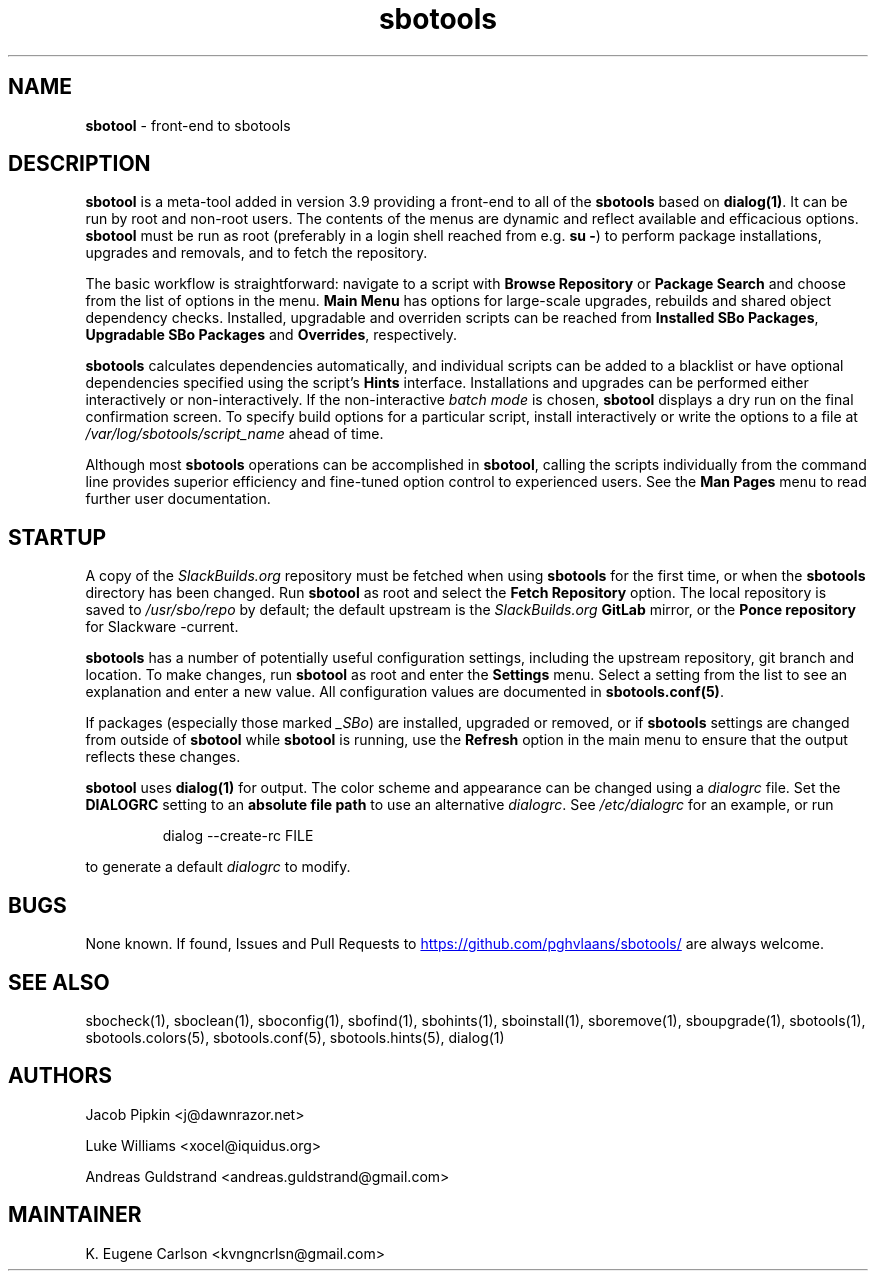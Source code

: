 .TH sbotools 1 "Setting Orange, Bureaucracy 21, 3191 YOLD" "sbotools 3.8.1" sbotool
.SH NAME
.P
.B
sbotool
- front-end to sbotools
.SH DESCRIPTION
.B
sbotool
is a meta-tool added in version 3.9 providing a front-end to all of the
.B
sbotools
based on
.B
dialog(1)\fR\
\&. It can be run by root and non-root users. The contents of the menus
are dynamic and reflect available and efficacious options.
.B
sbotool
must be run as root (preferably in a login shell reached from e.g.
.B
su -\fR\
\&) to perform package installations, upgrades and removals, and to
fetch the repository.
.P
The basic workflow is straightforward: navigate to a script with
.B
Browse Repository
or
.B
Package Search
and choose from the list of options in the menu.
.B
Main Menu
has options for large-scale upgrades, rebuilds and shared object dependency
checks. Installed, upgradable and overriden scripts can be reached from
.B
Installed SBo Packages\fR\
\&,
.B
Upgradable SBo Packages
and
.B
Overrides\fR\
\&,
respectively.
.P
.B
sbotools
calculates dependencies automatically, and individual scripts can be added
to a blacklist or have optional dependencies specified using the script's
.B
Hints
interface. Installations and upgrades can be performed either interactively
or non-interactively. If the non-interactive
.I
batch mode
is chosen,
.B
sbotool
displays a dry run on the final confirmation screen. To specify build options
for a particular script, install interactively or write the options to a file
at
.I
/var/log/sbotools/script_name
ahead of time.
.P
Although most
.B
sbotools
operations can be accomplished in
.B
sbotool\fR\
\&, calling the scripts individually from the command line provides
superior efficiency and fine-tuned option control to experienced users.
See the
.B
Man Pages
menu to read further user documentation.
.SH STARTUP
A copy of the
.I
SlackBuilds.org
repository must be fetched when using
.B
sbotools
for the first time, or when the
.B
sbotools
directory has been changed. Run
.B
sbotool
as root and select the
.B
Fetch Repository
option. The local repository is saved to
.I
/usr/sbo/repo
by default; the default upstream is the
.I
SlackBuilds.org
.B
GitLab
mirror, or the
.B
Ponce repository
for Slackware -current.
.P
.B
sbotools
has a number of potentially useful configuration
settings, including the upstream repository, git branch
and location. To make changes, run
.B
sbotool
as root and enter the
.B
Settings
menu. Select a setting from the list to see an
explanation and enter a new value. All configuration
values are documented in
.B
sbotools.conf(5)\fR\
\&.
.P
If packages (especially those marked
.I
_SBo\fR\
\&) are installed, upgraded or removed, or if
.B
sbotools
settings are changed from outside of
.B
sbotool
while
.B
sbotool
is running, use the
.B
Refresh
option in the main menu to ensure that the output
reflects these changes.
.P
.B
sbotool
uses
.B
dialog(1)
for output. The color scheme and appearance can be
changed using a
.I
dialogrc
file. Set the 
.B
DIALOGRC
setting to an
.B
absolute file path
to use an alternative
.I
dialogrc\fR\
\&. See
.I
/etc/dialogrc
for an example, or run
.RS

dialog --create-rc FILE


.RE
to generate a default
.I
dialogrc
to modify.
.SH BUGS
.P
None known. If found, Issues and Pull Requests to
.UR https://github.com/pghvlaans/sbotools/
.UE
are always welcome.
.SH SEE ALSO
.P
sbocheck(1), sboclean(1), sboconfig(1), sbofind(1), sbohints(1), sboinstall(1), sboremove(1), sboupgrade(1), sbotools(1), sbotools.colors(5), sbotools.conf(5), sbotools.hints(5), dialog(1)
.SH AUTHORS
.P
Jacob Pipkin <j@dawnrazor.net>
.P
Luke Williams <xocel@iquidus.org>
.P
Andreas Guldstrand <andreas.guldstrand@gmail.com>
.SH MAINTAINER
.P
K. Eugene Carlson <kvngncrlsn@gmail.com>
